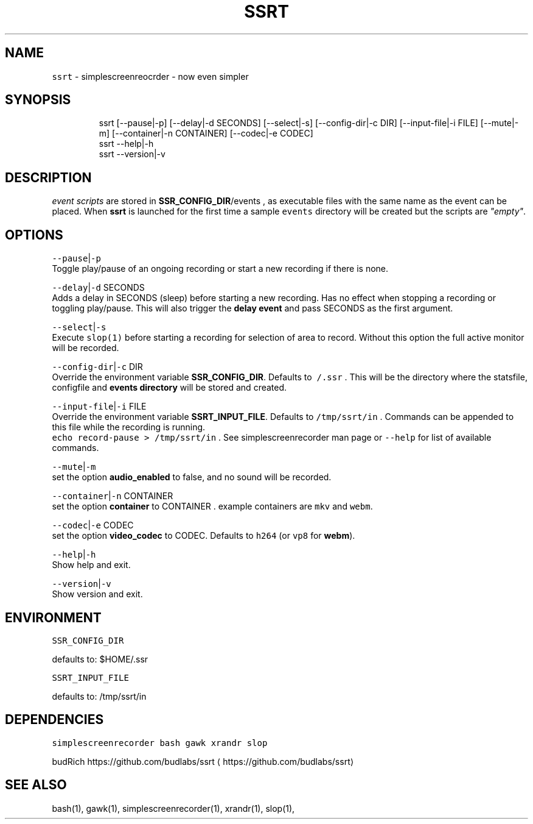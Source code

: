 .nh
.TH SSRT 1 2020\-07\-07 Linux "User Manuals"
.SH NAME
.PP
\fB\fCssrt\fR \- simplescreenreocrder \- now even simpler

.SH SYNOPSIS
.PP
.RS

.nf
ssrt [\-\-pause|\-p] [\-\-delay|\-d SECONDS] [\-\-select|\-s] [\-\-config\-dir|\-c DIR] [\-\-input\-file|\-i FILE] [\-\-mute|\-m] [\-\-container|\-n CONTAINER] [\-\-codec|\-e CODEC]  
ssrt \-\-help|\-h
ssrt \-\-version|\-v

.fi
.RE

.SH DESCRIPTION
.PP
\fIevent scripts\fP are stored in
\fBSSR\_CONFIG\_DIR\fP/events , as executable files
with the same name as the event can be placed.
When \fBssrt\fP is launched for the first time a
sample \fB\fCevents\fR directory will be created but the
scripts are \fI"empty"\fP\&.

.SH OPTIONS
.PP
\fB\fC\-\-pause\fR|\fB\fC\-p\fR
.br
Toggle play/pause of an ongoing recording or
start a new recording if there is none.

.PP
\fB\fC\-\-delay\fR|\fB\fC\-d\fR SECONDS
.br
Adds a delay in SECONDS (sleep) before starting a
new recording. Has no effect when stopping a
recording or toggling play/pause. This will also
trigger the \fBdelay event\fP and pass SECONDS as
the first argument.

.PP
\fB\fC\-\-select\fR|\fB\fC\-s\fR
.br
Execute \fB\fCslop(1)\fR before starting a recording for
selection of area to record. Without this option
the full active monitor will be recorded.

.PP
\fB\fC\-\-config\-dir\fR|\fB\fC\-c\fR DIR
.br
Override the environment variable
\fBSSR\_CONFIG\_DIR\fP\&. Defaults to \fB\fC\~/.ssr\fR . This
will be the directory where the statsfile,
configfile and \fBevents directory\fP will be stored
and created.

.PP
\fB\fC\-\-input\-file\fR|\fB\fC\-i\fR FILE
.br
Override the environment variable
\fBSSRT\_INPUT\_FILE\fP\&. Defaults to \fB\fC/tmp/ssrt/in\fR .
Commands can be appended to this file while the
recording is running.
.br
\fB\fCecho record\-pause > /tmp/ssrt/in\fR . See
simplescreenrecorder man page or \fB\fC\-\-help\fR for list
of available commands.

.PP
\fB\fC\-\-mute\fR|\fB\fC\-m\fR
.br
set the option \fBaudio\_enabled\fP to false, and no
sound will be recorded.

.PP
\fB\fC\-\-container\fR|\fB\fC\-n\fR CONTAINER
.br
set the option \fBcontainer\fP to CONTAINER .
example containers are \fB\fCmkv\fR and \fB\fCwebm\fR\&.

.PP
\fB\fC\-\-codec\fR|\fB\fC\-e\fR CODEC
.br
set the option \fBvideo\_codec\fP to CODEC. Defaults
to \fB\fCh264\fR (or \fB\fCvp8\fR for \fBwebm\fP).

.PP
\fB\fC\-\-help\fR|\fB\fC\-h\fR
.br
Show help and exit.

.PP
\fB\fC\-\-version\fR|\fB\fC\-v\fR
.br
Show version and exit.

.SH ENVIRONMENT
.PP
\fB\fCSSR\_CONFIG\_DIR\fR

.PP
defaults to: $HOME/.ssr

.PP
\fB\fCSSRT\_INPUT\_FILE\fR

.PP
defaults to: /tmp/ssrt/in

.SH DEPENDENCIES
.PP
\fB\fCsimplescreenrecorder\fR \fB\fCbash\fR \fB\fCgawk\fR \fB\fCxrandr\fR
\fB\fCslop\fR

.PP
budRich https://github.com/budlabs/ssrt
\[la]https://github.com/budlabs/ssrt\[ra]

.SH SEE ALSO
.PP
bash(1), gawk(1), simplescreenrecorder(1), xrandr(1), slop(1),

